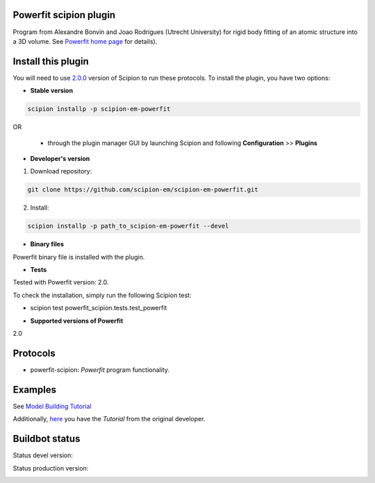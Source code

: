 =======================
Powerfit scipion plugin
=======================

Program from Alexandre Bonvin and Joao Rodrigues (Utrecht University) for rigid body fitting of an atomic structure into a 3D volume. See `Powerfit home page <http://www.bonvinlab.org/education/powerfit>`_ for details).


===================
Install this plugin
===================

You will need to use `2.0.0 <https://github.com/I2PC/scipion/releases/tag/v2.0>`_ version of Scipion to run these protocols. To install the plugin, you have two options:

- **Stable version**  

.. code-block:: 

      scipion installp -p scipion-em-powerfit
      
OR

  - through the plugin manager GUI by launching Scipion and following **Configuration** >> **Plugins**
      
- **Developer's version** 

1. Download repository: 

.. code-block::

            git clone https://github.com/scipion-em/scipion-em-powerfit.git
            
2. Install:

.. code-block::

           scipion installp -p path_to_scipion-em-powerfit --devel
 
 
- **Binary files** 

Powerfit binary file is installed with the plugin. 


- **Tests**

Tested with Powerfit version: 2.0.

To check the installation, simply run the following Scipion test: 

* scipion test powerfit_scipion.tests.test_powerfit


- **Supported versions of Powerfit**

2.0



=========
Protocols
=========

* powerfit-scipion: *Powerfit* program functionality. 



========
Examples
========

See `Model Building Tutorial <https://github.com/I2PC/scipion/wiki/tutorials/tutorial_model_building_basic.pdf>`_

Additionally, `here <http://www.bonvinlab.org/education/powerfit/>`_ you have the *Tutorial* from the original developer.


===============
Buildbot status
===============

Status devel version: 

.. image:: http://scipion-test.cnb.csic.es:9980/badges/powerfit_devel.svg

Status production version: 

.. image:: http://scipion-test.cnb.csic.es:9980/badges/powerfit_prod.svg

